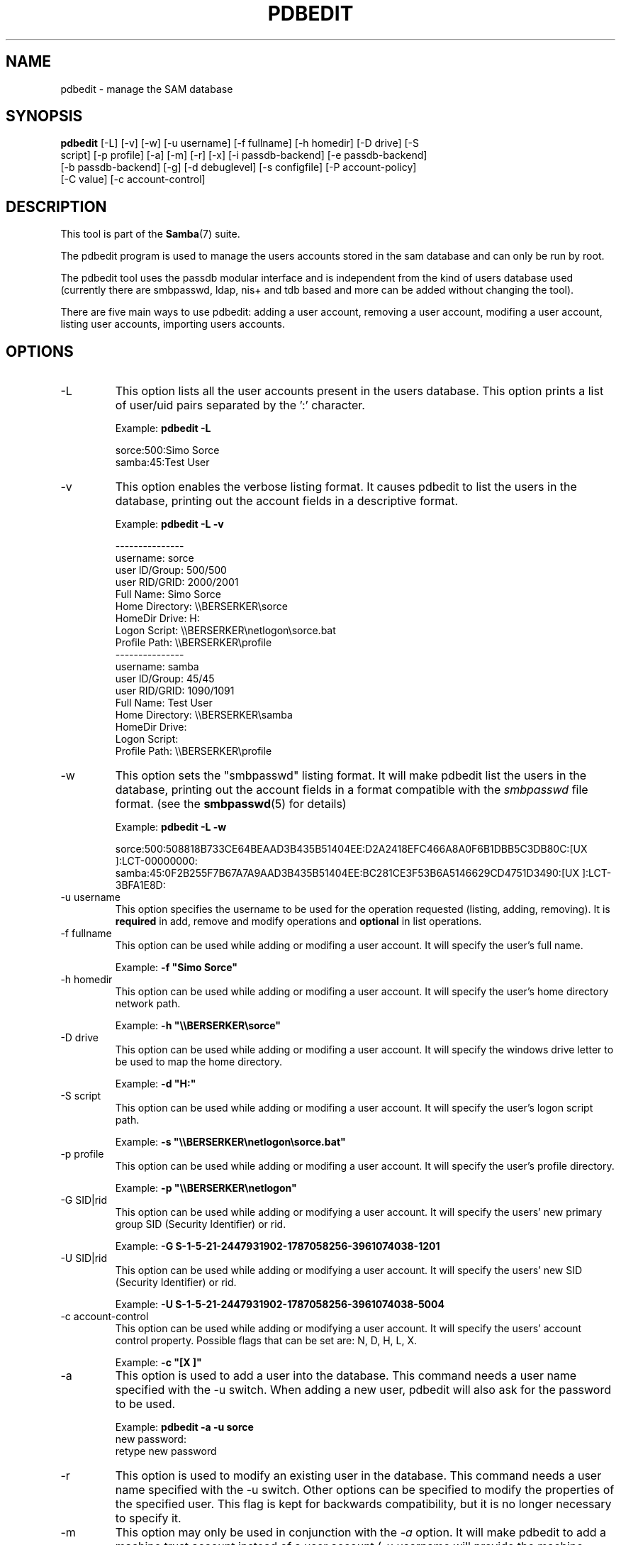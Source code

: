 .\"Generated by db2man.xsl. Don't modify this, modify the source.
.de Sh \" Subsection
.br
.if t .Sp
.ne 5
.PP
\fB\\$1\fR
.PP
..
.de Sp \" Vertical space (when we can't use .PP)
.if t .sp .5v
.if n .sp
..
.de Ip \" List item
.br
.ie \\n(.$>=3 .ne \\$3
.el .ne 3
.IP "\\$1" \\$2
..
.TH "PDBEDIT" 8 "" "" ""
.SH NAME
pdbedit \- manage the SAM database
.SH "SYNOPSIS"

.nf
\fBpdbedit\fR [-L] [-v] [-w] [-u username] [-f fullname] [-h homedir] [-D drive] [-S
        script] [-p profile] [-a] [-m] [-r] [-x] [-i passdb-backend] [-e passdb-backend]
        [-b passdb-backend] [-g] [-d debuglevel] [-s configfile] [-P account-policy]
        [-C value] [-c account-control]
.fi

.SH "DESCRIPTION"

.PP
This tool is part of the \fBSamba\fR(7) suite\&.

.PP
The pdbedit program is used to manage the users accounts stored in the sam database and can only be run by root\&.

.PP
The pdbedit tool uses the passdb modular interface and is independent from the kind of users database used (currently there are smbpasswd, ldap, nis+ and tdb based and more can be added without changing the tool)\&.

.PP
There are five main ways to use pdbedit: adding a user account, removing a user account, modifing a user account, listing user accounts, importing users accounts\&.

.SH "OPTIONS"

.TP
-L
This option lists all the user accounts present in the users database\&. This option prints a list of user/uid pairs separated by the ':' character\&.


Example: \fBpdbedit -L\fR


.nf

sorce:500:Simo Sorce
samba:45:Test User
.fi


.TP
-v
This option enables the verbose listing format\&. It causes pdbedit to list the users in the database, printing out the account fields in a descriptive format\&.


Example: \fBpdbedit -L -v\fR


.nf

---------------
username:       sorce
user ID/Group:  500/500
user RID/GRID:  2000/2001
Full Name:      Simo Sorce
Home Directory: \\\\BERSERKER\\sorce
HomeDir Drive:  H:
Logon Script:   \\\\BERSERKER\\netlogon\\sorce\&.bat
Profile Path:   \\\\BERSERKER\\profile
---------------
username:       samba
user ID/Group:  45/45
user RID/GRID:  1090/1091
Full Name:      Test User
Home Directory: \\\\BERSERKER\\samba
HomeDir Drive:  
Logon Script:   
Profile Path:   \\\\BERSERKER\\profile
.fi


.TP
-w
This option sets the "smbpasswd" listing format\&. It will make pdbedit list the users in the database, printing out the account fields in a format compatible with the \fIsmbpasswd\fR file format\&. (see the \fBsmbpasswd\fR(5) for details)


Example: \fBpdbedit -L -w\fR


sorce:500:508818B733CE64BEAAD3B435B51404EE:D2A2418EFC466A8A0F6B1DBB5C3DB80C:[UX         ]:LCT-00000000:
samba:45:0F2B255F7B67A7A9AAD3B435B51404EE:BC281CE3F53B6A5146629CD4751D3490:[UX         ]:LCT-3BFA1E8D:

.TP
-u username
This option specifies the username to be used for the operation requested (listing, adding, removing)\&. It is \fBrequired\fR in add, remove and modify operations and \fBoptional\fR in list operations\&.


.TP
-f fullname
This option can be used while adding or modifing a user account\&. It will specify the user's full name\&.


Example: \fB-f "Simo Sorce"\fR


.TP
-h homedir
This option can be used while adding or modifing a user account\&. It will specify the user's home directory network path\&.


Example: \fB-h "\\\\BERSERKER\\sorce"\fR


.TP
-D drive
This option can be used while adding or modifing a user account\&. It will specify the windows drive letter to be used to map the home directory\&.


Example: \fB-d "H:"\fR


.TP
-S script
This option can be used while adding or modifing a user account\&. It will specify the user's logon script path\&.


Example: \fB-s "\\\\BERSERKER\\netlogon\\sorce.bat"\fR


.TP
-p profile
This option can be used while adding or modifing a user account\&. It will specify the user's profile directory\&.


Example: \fB-p "\\\\BERSERKER\\netlogon"\fR


.TP
-G SID|rid
This option can be used while adding or modifying a user account\&. It will specify the users' new primary group SID (Security Identifier) or rid\&.


Example: \fB-G S-1-5-21-2447931902-1787058256-3961074038-1201\fR


.TP
-U SID|rid
This option can be used while adding or modifying a user account\&. It will specify the users' new SID (Security Identifier) or rid\&.


Example: \fB-U S-1-5-21-2447931902-1787058256-3961074038-5004\fR


.TP
-c account-control
This option can be used while adding or modifying a user account\&. It will specify the users' account control property\&. Possible flags that can be set are: N, D, H, L, X\&.


Example: \fB-c "[X ]"\fR


.TP
-a
This option is used to add a user into the database\&. This command needs a user name specified with the -u switch\&. When adding a new user, pdbedit will also ask for the password to be used\&.


Example: \fBpdbedit -a -u sorce\fR
.nf
new password:
retype new password
.fi



.TP
-r
This option is used to modify an existing user in the database\&. This command needs a user name specified with the -u switch\&. Other options can be specified to modify the properties of the specified user\&. This flag is kept for backwards compatibility, but it is no longer necessary to specify it\&.


.TP
-m
This option may only be used in conjunction with the \fI-a\fR option\&. It will make pdbedit to add a machine trust account instead of a user account (-u username will provide the machine name)\&.


Example: \fBpdbedit -a -m -u w2k-wks\fR


.TP
-x
This option causes pdbedit to delete an account from the database\&. It needs a username specified with the -u switch\&.


Example: \fBpdbedit -x -u bob\fR


.TP
-i passdb-backend
Use a different passdb backend to retrieve users than the one specified in smb\&.conf\&. Can be used to import data into your local user database\&.


This option will ease migration from one passdb backend to another\&.


Example: \fBpdbedit -i smbpasswd:/etc/smbpasswd.old \fR


.TP
-e passdb-backend
Exports all currently available users to the specified password database backend\&.


This option will ease migration from one passdb backend to another and will ease backing up\&.


Example: \fBpdbedit -e smbpasswd:/root/samba-users.backup\fR


.TP
-g
If you specify \fI-g\fR, then \fI-i in-backend -e out-backend\fR applies to the group mapping instead of the user database\&.


This option will ease migration from one passdb backend to another and will ease backing up\&.


.TP
-b passdb-backend
Use a different default passdb backend\&.


Example: \fBpdbedit -b xml:/root/pdb-backup.xml -l\fR


.TP
-P account-policy
Display an account policy


Valid policies are: minimum password age, reset count minutes, disconnect time, user must logon to change password, password history, lockout duration, min password length, maximum password age and bad lockout attempt\&.


Example: \fBpdbedit -P "bad lockout attempt"\fR


.nf

account policy value for bad lockout attempt is 0
.fi


.TP
-C account-policy-value
Sets an account policy to a specified value\&. This option may only be used in conjunction with the \fI-P\fR option\&.


Example: \fBpdbedit -P "bad lockout attempt" -C 3\fR


.nf

account policy value for bad lockout attempt was 0
account policy value for bad lockout attempt is now 3
.fi


.TP
-h|--help
Print a summary of command line options\&.


.TP
-V
Prints the version number for \fBsmbd\fR\&.


.TP
-s <configuration file>
The file specified contains the configuration details required by the server\&. The information in this file includes server-specific information such as what printcap file to use, as well as descriptions of all the services that the server is to provide\&. See \fIsmb\&.conf\fR for more information\&. The default configuration file name is determined at compile time\&.


.TP
-d|--debug=debuglevel
\fIdebuglevel\fR is an integer from 0 to 10\&. The default value if this parameter is not specified is zero\&.


The higher this value, the more detail will be logged to the log files about the activities of the server\&. At level 0, only critical errors and serious warnings will be logged\&. Level 1 is a reasonable level for day to day running - it generates a small amount of information about operations carried out\&.


Levels above 1 will generate considerable amounts of log data, and should only be used when investigating a problem\&. Levels above 3 are designed for use only by developers and generate HUGE amounts of log data, most of which is extremely cryptic\&.


Note that specifying this parameter here will override the \fIlog level\fR parameter in the \fIsmb\&.conf\fR file\&.


.TP
-l|--logfile=logbasename
File name for log/debug files\&. The extension \fB"\&.client"\fR will be appended\&. The log file is never removed by the client\&.


.SH "NOTES"

.PP
This command may be used only by root\&.

.SH "VERSION"

.PP
This man page is correct for version 3\&.0 of the Samba suite\&.

.SH "SEE ALSO"

.PP
\fBsmbpasswd\fR(5), \fBsamba\fR(7)

.SH "AUTHOR"

.PP
The original Samba software and related utilities were created by Andrew Tridgell\&. Samba is now developed by the Samba Team as an Open Source project similar to the way the Linux kernel is developed\&.

